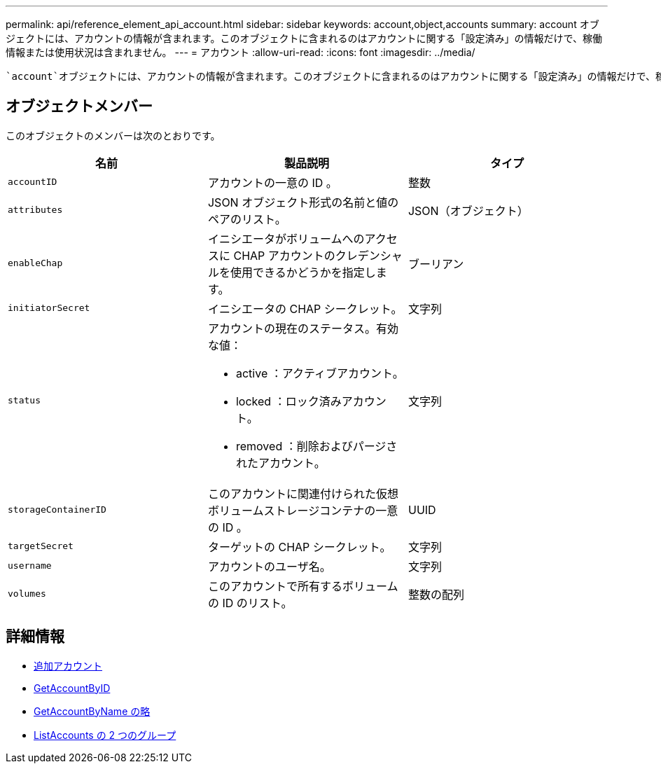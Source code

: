 ---
permalink: api/reference_element_api_account.html 
sidebar: sidebar 
keywords: account,object,accounts 
summary: account オブジェクトには、アカウントの情報が含まれます。このオブジェクトに含まれるのはアカウントに関する「設定済み」の情報だけで、稼働情報または使用状況は含まれません。 
---
= アカウント
:allow-uri-read: 
:icons: font
:imagesdir: ../media/


[role="lead"]
 `account`オブジェクトには、アカウントの情報が含まれます。このオブジェクトに含まれるのはアカウントに関する「設定済み」の情報だけで、稼働情報または使用状況は含まれません。



== オブジェクトメンバー

このオブジェクトのメンバーは次のとおりです。

|===
| 名前 | 製品説明 | タイプ 


 a| 
`accountID`
 a| 
アカウントの一意の ID 。
 a| 
整数



 a| 
`attributes`
 a| 
JSON オブジェクト形式の名前と値のペアのリスト。
 a| 
JSON（オブジェクト）



 a| 
`enableChap`
 a| 
イニシエータがボリュームへのアクセスに CHAP アカウントのクレデンシャルを使用できるかどうかを指定します。
 a| 
ブーリアン



 a| 
`initiatorSecret`
 a| 
イニシエータの CHAP シークレット。
 a| 
文字列



 a| 
`status`
 a| 
アカウントの現在のステータス。有効な値：

* active ：アクティブアカウント。
* locked ：ロック済みアカウント。
* removed ：削除およびパージされたアカウント。

 a| 
文字列



 a| 
`storageContainerID`
 a| 
このアカウントに関連付けられた仮想ボリュームストレージコンテナの一意の ID 。
 a| 
UUID



 a| 
`targetSecret`
 a| 
ターゲットの CHAP シークレット。
 a| 
文字列



 a| 
`username`
 a| 
アカウントのユーザ名。
 a| 
文字列



 a| 
`volumes`
 a| 
このアカウントで所有するボリュームの ID のリスト。
 a| 
整数の配列

|===


== 詳細情報

* xref:reference_element_api_addaccount.adoc[追加アカウント]
* xref:reference_element_api_getaccountbyid.adoc[GetAccountByID]
* xref:reference_element_api_getaccountbyname.adoc[GetAccountByName の略]
* xref:reference_element_api_listaccounts.adoc[ListAccounts の 2 つのグループ]

